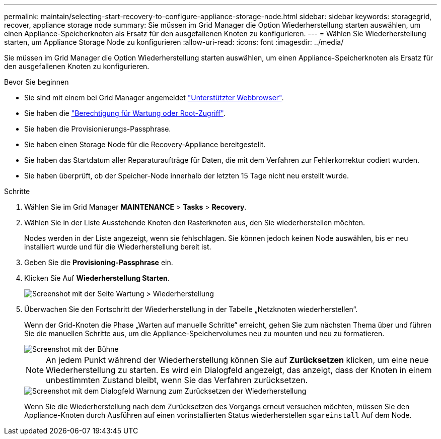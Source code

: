 ---
permalink: maintain/selecting-start-recovery-to-configure-appliance-storage-node.html 
sidebar: sidebar 
keywords: storagegrid, recover, appliance storage node 
summary: Sie müssen im Grid Manager die Option Wiederherstellung starten auswählen, um einen Appliance-Speicherknoten als Ersatz für den ausgefallenen Knoten zu konfigurieren. 
---
= Wählen Sie Wiederherstellung starten, um Appliance Storage Node zu konfigurieren
:allow-uri-read: 
:icons: font
:imagesdir: ../media/


[role="lead"]
Sie müssen im Grid Manager die Option Wiederherstellung starten auswählen, um einen Appliance-Speicherknoten als Ersatz für den ausgefallenen Knoten zu konfigurieren.

.Bevor Sie beginnen
* Sie sind mit einem bei Grid Manager angemeldet link:../admin/web-browser-requirements.html["Unterstützter Webbrowser"].
* Sie haben die link:../admin/admin-group-permissions.html["Berechtigung für Wartung oder Root-Zugriff"].
* Sie haben die Provisionierungs-Passphrase.
* Sie haben einen Storage Node für die Recovery-Appliance bereitgestellt.
* Sie haben das Startdatum aller Reparaturaufträge für Daten, die mit dem Verfahren zur Fehlerkorrektur codiert wurden.
* Sie haben überprüft, ob der Speicher-Node innerhalb der letzten 15 Tage nicht neu erstellt wurde.


.Schritte
. Wählen Sie im Grid Manager *MAINTENANCE* > *Tasks* > *Recovery*.
. Wählen Sie in der Liste Ausstehende Knoten den Rasterknoten aus, den Sie wiederherstellen möchten.
+
Nodes werden in der Liste angezeigt, wenn sie fehlschlagen. Sie können jedoch keinen Node auswählen, bis er neu installiert wurde und für die Wiederherstellung bereit ist.

. Geben Sie die *Provisioning-Passphrase* ein.
. Klicken Sie Auf *Wiederherstellung Starten*.
+
image::../media/4b_select_recovery_node.png[Screenshot mit der Seite Wartung > Wiederherstellung]

. Überwachen Sie den Fortschritt der Wiederherstellung in der Tabelle „Netzknoten wiederherstellen“.
+
Wenn der Grid-Knoten die Phase „Warten auf manuelle Schritte“ erreicht, gehen Sie zum nächsten Thema über und führen Sie die manuellen Schritte aus, um die Appliance-Speichervolumes neu zu mounten und neu zu formatieren.

+
image::../media/recovery_reset_button.gif[Screenshot mit der Bühne, die auf manuelle Schritte wartet]

+

NOTE: An jedem Punkt während der Wiederherstellung können Sie auf *Zurücksetzen* klicken, um eine neue Wiederherstellung zu starten. Es wird ein Dialogfeld angezeigt, das anzeigt, dass der Knoten in einem unbestimmten Zustand bleibt, wenn Sie das Verfahren zurücksetzen.

+
image::../media/recovery_reset_warning.gif[Screenshot mit dem Dialogfeld Warnung zum Zurücksetzen der Wiederherstellung]

+
Wenn Sie die Wiederherstellung nach dem Zurücksetzen des Vorgangs erneut versuchen möchten, müssen Sie den Appliance-Knoten durch Ausführen auf einen vorinstallierten Status wiederherstellen `sgareinstall` Auf dem Node.



